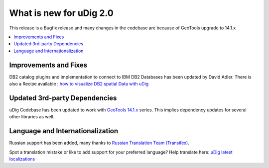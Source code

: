 .. _what_is_new_2_0:

What is new for uDig 2.0
========================

This release is a Bugfix release and many changes in the codebase are because of GeoTools upgrade to 14.1.x

.. contents:: :local:
   :depth: 1

Improvements and Fixes
----------------------
DB2 catalog plugins and implementation to connect to IBM DB2 Databases has been updated by David Adler. There is also a Recipe available : `how to visualize DB2 spatial Data with uDig <https://developer.ibm.com/recipes/tutorials/visualize-db2-spatial-data-with-udig-open-source-gis/>`_

Updated 3rd-party Dependencies
------------------------------

uDig Codebase has been updated to work with `GeoTools 14.1.x <http://geotoolsnews.blogspot.de/2015/11/geotools-141-released.html>`_ series. This implies dependency updates for several other libraries as well. 

Language and Internationalization
---------------------------------

Russian support has been added, many thanks to `Russian Translation Team (Transifex) <https://www.transifex.com/udig/udig/language/ru/>`_.

Spot a translation mistake or like to add support for your preferred language? Help translate here: `uDig latest localizations <https://www.transifex.com/projects/p/udig/>`_
